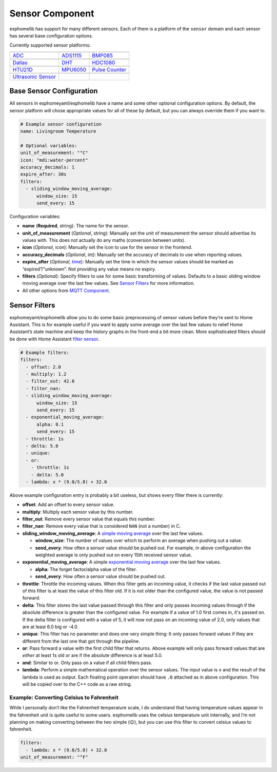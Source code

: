 Sensor Component
================

esphomelib has support for many different sensors. Each of them is a
platform of the ``sensor`` domain and each sensor has several base
configuration options.

Currently supported sensor platforms:

======================  ======================  ======================
|ADC|_                  |ADS1115|_              |BMP085|_
----------------------  ----------------------  ----------------------
`ADC`_                  `ADS1115`_              `BMP085`_
----------------------  ----------------------  ----------------------
|Dallas|_               |DHT|_                  |HDC1080|_
----------------------  ----------------------  ----------------------
`Dallas`_               `DHT`_                  `HDC1080`_
----------------------  ----------------------  ----------------------
|HTU21D|_               |MPU6050|_              |Pulse Counter|_
----------------------  ----------------------  ----------------------
`HTU21D`_               `MPU6050`_              `Pulse Counter`_
----------------------  ----------------------  ----------------------
|Ultrasonic Sensor|_
----------------------  ----------------------  ----------------------
`Ultrasonic Sensor`_
======================  ======================  ======================

.. |ADC| image:: /esphomeyaml/images/flash.svg
    :class: component-image
.. _ADC: /esphomeyaml/components/sensor/adc.html

.. |ADS1115| image:: /esphomeyaml/images/ads1115.jpg
    :class: component-image
.. _ADS1115: /esphomeyaml/components/sensor/ads1115.html

.. |BMP085| image:: /esphomeyaml/images/bmp180.jpg
    :class: component-image
.. _BMP085: /esphomeyaml/components/sensor/bmp085.html

.. |Dallas| image:: /esphomeyaml/images/ds18b20.jpg
    :class: component-image
.. _Dallas: /esphomeyaml/components/sensor/dallas.html

.. |DHT| image:: /esphomeyaml/images/dht22.jpg
    :class: component-image
.. _DHT: /esphomeyaml/components/sensor/dht.html

.. |HDC1080| image:: /esphomeyaml/images/HDC1080.jpg
    :class: component-image
.. _HDC1080: /esphomeyaml/components/sensor/hdc1080.html

.. |HTU21D| image:: /esphomeyaml/images/htu21d.jpg
    :class: component-image
.. _HTU21D: /esphomeyaml/components/sensor/htu21d.html

.. |MPU6050| image:: /esphomeyaml/images/mpu6050.jpg
    :class: component-image
.. _MPU6050: /esphomeyaml/components/sensor/mpu6050.html

.. |Pulse Counter| image:: /esphomeyaml/images/pulse.svg
    :class: component-image
.. _Pulse Counter: /esphomeyaml/components/sensor/pulse_counter.html

.. |Ultrasonic Sensor| image:: /esphomeyaml/images/hc-sr04.png
    :class: component-image
.. _Ultrasonic Sensor: /esphomeyaml/components/sensor/ultrasonic.html


Base Sensor Configuration
~~~~~~~~~~~~~~~~~~~~~~~~~

All sensors in esphomeyaml/esphomelib have a name and some other
optional configuration options. By default, the sensor platform will
chose appropriate values for all of these by default, but you can always
override them if you want to.

.. code:: yaml

    # Example sensor configuration
    name: Livingroom Temperature

    # Optional variables:
    unit_of_measurement: "°C"
    icon: "mdi:water-percent"
    accuracy_decimals: 1
    expire_after: 30s
    filters:
      - sliding_window_moving_average:
          window_size: 15
          send_every: 15

Configuration variables:

-  **name** (**Required**, string): The name for the sensor.
-  **unit_of_measurement** (*Optional*, string): Manually set the unit
   of measurement the sensor should advertise its values with. This does
   not actually do any maths (conversion between units).
-  **icon** (*Optional*, icon): Manually set the icon to use for the
   sensor in the frontend.
-  **accuracy_decimals** (*Optional*, int): Manually set the accuracy of
   decimals to use when reporting values.
-  **expire_after** (*Optional*, `time </esphomeyaml/configuration-types.html#time>`__): Manually set the time in which
   the sensor values should be marked as “expired”/“unknown”. Not
   providing any value means no expiry.
-  **filters** (*Optional*): Specify filters to use for some basic
   transforming of values. Defaults to a basic sliding window moving
   average over the last few values. See `Sensor
   Filters <#sensor-filters>`__ for more information.
-  All other options from `MQTT
   Component </esphomeyaml/components/mqtt.html#mqtt-component-base-configuration>`__.

Sensor Filters
~~~~~~~~~~~~~~

esphomeyaml/esphomelib allow you to do some basic preprocessing of
sensor values before they’re sent to Home Assistant. This is for example
useful if you want to apply some average over the last few values to
relief Home Assistant’s state machine and keep the history graphs in the
front-end a bit more clean. More sophisticated filters should be done
with Home Assistant `filter
sensor <https://www.home-assistant.io/components/sensor.filter/>`__.

.. code:: yaml

    # Example filters:
    filters:
      - offset: 2.0
      - multiply: 1.2
      - filter_out: 42.0
      - filter_nan:
      - sliding_window_moving_average:
          window_size: 15
          send_every: 15
      - exponential_moving_average:
          alpha: 0.1
          send_every: 15
      - throttle: 1s
      - delta: 5.0
      - unique:
      - or:
        - throttle: 1s
        - delta: 5.0
      - lambda: x * (9.0/5.0) + 32.0

Above example configuration entry is probably a bit useless, but shows
every filter there is currently:

-  **offset**: Add an offset to every sensor value.
-  **multiply**: Multiply each sensor value by this number.
-  **filter_out**: Remove every sensor value that equals this number.
-  **filter_nan**: Remove every value that is considered ``NAN`` (not a
   number) in C.
-  **sliding_window_moving_average**: A `simple moving
   average <https://en.wikipedia.org/wiki/Moving_average#Simple_moving_average>`__
   over the last few values.

   -  **window_size**: The number of values over which to perform an
      average when pushing out a value.
   -  **send_every**: How often a sensor value should be pushed out. For
      example, in above configuration the weighted average is only
      pushed out on every 15th received sensor value.

-  **exponential_moving_average**: A simple `exponential moving
   average <https://en.wikipedia.org/wiki/Moving_average#Exponential_moving_average>`__
   over the last few values.

   -  **alpha**: The forget factor/alpha value of the filter.
   -  **send_every**: How often a sensor value should be pushed out.

-  **throttle**: Throttle the incoming values. When this filter gets an incoming value,
   it checks if the last value passed out of this filter is at least the value of this filter
   old. If it is not older than the configured value, the value is not passed forward.

-  **delta**: This filter stores the last value passed through this filter and only
   passes incoming values through if the absolute difference is greater than the configured
   value. For example if a value of 1.0 first comes in, it's passed on. If the delta filter
   is configured with a value of 5, it will now not pass on an incoming value of 2.0, only values
   that are at least 6.0 big or -4.0.

-  **unique**: This filter has no parameter and does one very simple thing: It only passes
   forward values if they are different from the last one that got through the pipeline.

-  **or**: Pass forward a value with the first child filter that returns. Above example
   will only pass forward values that are *either* at least 1s old or are if the absolute
   difference is at least 5.0.

-  **and**: Similar to or. Only pass on a value if all child filters pass.

-  **lambda**: Perform a simple mathematical operation over the sensor
   values. The input value is ``x`` and the result of the lambda is used
   as output. Each floating point operation should have ``.0`` attached
   as in above configuration. This will be copied over to the C++ code
   as a raw string.

Example: Converting Celsius to Fahrenheit
^^^^^^^^^^^^^^^^^^^^^^^^^^^^^^^^^^^^^^^^^

While I personally don’t like the Fahrenheit temperature scale, I do
understand that having temperature values appear in the fahrenheit unit
is quite useful to some users. esphomelib uses the celsius temperature
unit internally, and I’m not planning on making converting between the
two simple (😉), but you can use this filter to convert celsius values to
fahrenheit.

.. code:: yaml

    filters:
      - lambda: x * (9.0/5.0) + 32.0
    unit_of_measurement: "°F"
